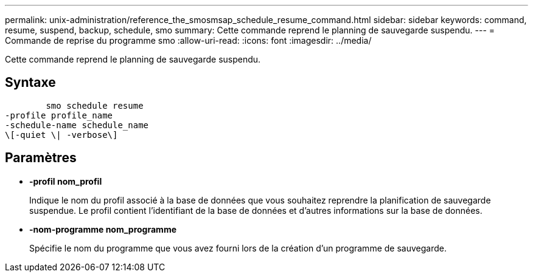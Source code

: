 ---
permalink: unix-administration/reference_the_smosmsap_schedule_resume_command.html 
sidebar: sidebar 
keywords: command, resume, suspend, backup, schedule, smo 
summary: Cette commande reprend le planning de sauvegarde suspendu. 
---
= Commande de reprise du programme smo
:allow-uri-read: 
:icons: font
:imagesdir: ../media/


[role="lead"]
Cette commande reprend le planning de sauvegarde suspendu.



== Syntaxe

[listing]
----

        smo schedule resume
-profile profile_name
-schedule-name schedule_name
\[-quiet \| -verbose\]
----


== Paramètres

* *-profil nom_profil*
+
Indique le nom du profil associé à la base de données que vous souhaitez reprendre la planification de sauvegarde suspendue. Le profil contient l'identifiant de la base de données et d'autres informations sur la base de données.

* *-nom-programme nom_programme*
+
Spécifie le nom du programme que vous avez fourni lors de la création d'un programme de sauvegarde.


